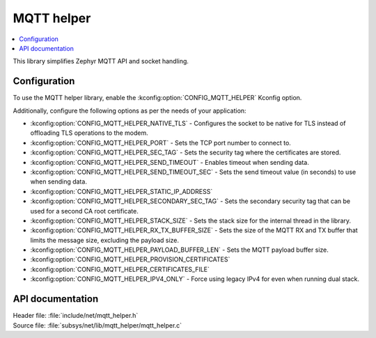 .. _lib_mqtt_helper:

MQTT helper
###########

.. contents::
   :local:
   :depth: 2

This library simplifies Zephyr MQTT API and socket handling.

Configuration
*************

To use the MQTT helper library, enable the :kconfig:option:`CONFIG_MQTT_HELPER` Kconfig option.

Additionally, configure the following options as per the needs of your application:

* :kconfig:option:`CONFIG_MQTT_HELPER_NATIVE_TLS` - Configures the socket to be native for TLS instead of offloading TLS operations to the modem.
* :kconfig:option:`CONFIG_MQTT_HELPER_PORT` - Sets the TCP port number to connect to.
* :kconfig:option:`CONFIG_MQTT_HELPER_SEC_TAG` - Sets the security tag where the certificates are stored.
* :kconfig:option:`CONFIG_MQTT_HELPER_SEND_TIMEOUT` - Enables timeout when sending data.
* :kconfig:option:`CONFIG_MQTT_HELPER_SEND_TIMEOUT_SEC` - Sets the send timeout value (in seconds) to use when sending data.
* :kconfig:option:`CONFIG_MQTT_HELPER_STATIC_IP_ADDRESS`
* :kconfig:option:`CONFIG_MQTT_HELPER_SECONDARY_SEC_TAG` - Sets the secondary security tag that can be used for a second CA root certificate.
* :kconfig:option:`CONFIG_MQTT_HELPER_STACK_SIZE` - Sets the stack size for the internal thread in the library.
* :kconfig:option:`CONFIG_MQTT_HELPER_RX_TX_BUFFER_SIZE` - Sets the size of the MQTT RX and TX buffer that limits the message size, excluding the payload size.
* :kconfig:option:`CONFIG_MQTT_HELPER_PAYLOAD_BUFFER_LEN` - Sets the MQTT payload buffer size.
* :kconfig:option:`CONFIG_MQTT_HELPER_PROVISION_CERTIFICATES`
* :kconfig:option:`CONFIG_MQTT_HELPER_CERTIFICATES_FILE`
* :kconfig:option:`CONFIG_MQTT_HELPER_IPV4_ONLY` - Force using legacy IPv4 for even when running dual stack.


API documentation
*****************

| Header file: :file:`include/net/mqtt_helper.h`
| Source file: :file:`subsys/net/lib/mqtt_helper/mqtt_helper.c`

.. doxygengroup:: mqtt_helper
   :project: nrf
   :members:
   :inner:
